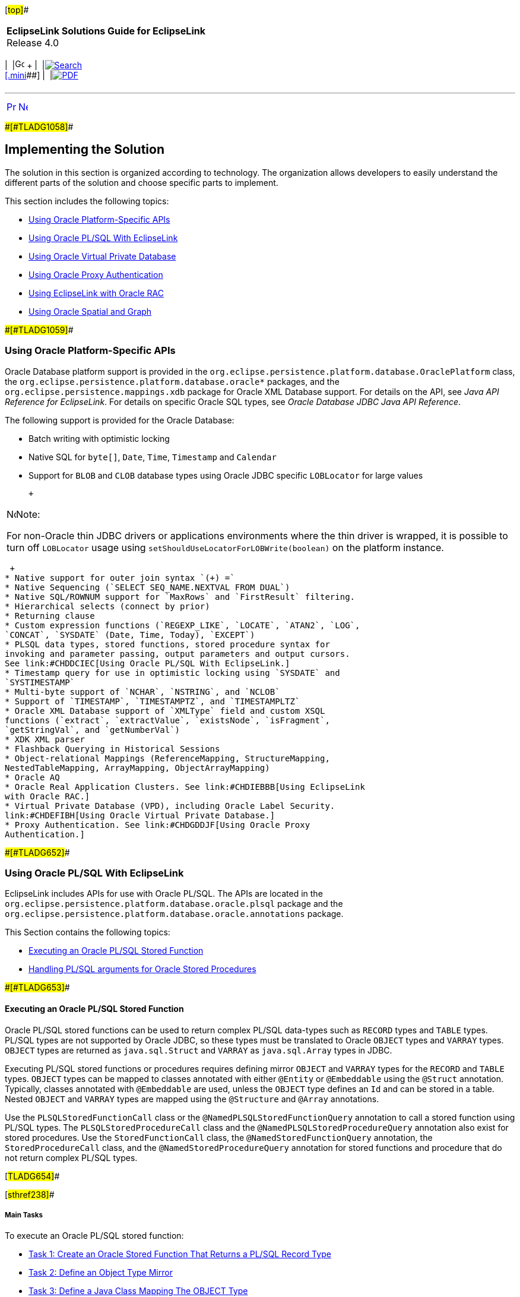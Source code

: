 [[cse]][#top]##

[width="100%",cols="<50%,>50%",]
|===
|*EclipseLink Solutions Guide for EclipseLink* +
Release 4.0 a|
[width="99%",cols="20%,^16%,16%,^16%,16%,^16%",]
|===
|  |image:../../dcommon/images/contents.png[Go To Table Of
Contents,width=16,height=16] + | 
|link:../../[image:../../dcommon/images/search.png[Search] +
[.mini]##] | 
|link:../eclipselink_otlcg.pdf[image:../../dcommon/images/pdf_icon.png[PDF]]
|===

|===

'''''

[cols="^,^,",]
|===
|link:oracledb001.htm[image:../../dcommon/images/larrow.png[Previous,width=16,height=16]]
|link:oracledb003.htm[image:../../dcommon/images/rarrow.png[Next,width=16,height=16]]
| 
|===

[#CHDJHBIC]####[#TLADG1058]####

== Implementing the Solution

The solution in this section is organized according to technology. The
organization allows developers to easily understand the different parts
of the solution and choose specific parts to implement.

This section includes the following topics:

* link:#CHDIBDGJ[Using Oracle Platform-Specific APIs]
* link:#CHDDCIEC[Using Oracle PL/SQL With EclipseLink]
* link:#CHDEFIBH[Using Oracle Virtual Private Database]
* link:#CHDGDDJF[Using Oracle Proxy Authentication]
* link:#CHDIEBBB[Using EclipseLink with Oracle RAC]
* link:#CHDJBFIJ[Using Oracle Spatial and Graph]

[#CHDIBDGJ]####[#TLADG1059]####

=== Using Oracle Platform-Specific APIs

Oracle Database platform support is provided in the
`org.eclipse.persistence.platform.database.OraclePlatform` class, the
`org.eclipse.persistence.platform.database.oracle*` packages, and the
`org.eclipse.persistence.mappings.xdb` package for Oracle XML Database
support. For details on the API, see _Java API Reference for
EclipseLink_. For details on specific Oracle SQL types, see _Oracle
Database JDBC Java API Reference_.

The following support is provided for the Oracle Database:

* Batch writing with optimistic locking
* Native SQL for `byte[]`, `Date`, `Time`, `Timestamp` and `Calendar`
* Support for `BLOB` and `CLOB` database types using Oracle JDBC
specific `LOBLocator` for large values
+
 +

[width="100%",cols="<100%",]
|===
a|
image:../../dcommon/images/note_icon.png[Note,width=16,height=16]Note:

For non-Oracle thin JDBC drivers or applications environments where the
thin driver is wrapped, it is possible to turn off `LOBLocator` usage
using `setShouldUseLocatorForLOBWrite(boolean)` on the platform
instance.

|===

 +
* Native support for outer join syntax `(+) =`
* Native Sequencing (`SELECT SEQ_NAME.NEXTVAL FROM DUAL`)
* Native SQL/ROWNUM support for `MaxRows` and `FirstResult` filtering.
* Hierarchical selects (connect by prior)
* Returning clause
* Custom expression functions (`REGEXP_LIKE`, `LOCATE`, `ATAN2`, `LOG`,
`CONCAT`, `SYSDATE` (Date, Time, Today), `EXCEPT`)
* PLSQL data types, stored functions, stored procedure syntax for
invoking and parameter passing, output parameters and output cursors.
See link:#CHDDCIEC[Using Oracle PL/SQL With EclipseLink.]
* Timestamp query for use in optimistic locking using `SYSDATE` and
`SYSTIMESTAMP`
* Multi-byte support of `NCHAR`, `NSTRING`, and `NCLOB`
* Support of `TIMESTAMP`, `TIMESTAMPTZ`, and `TIMESTAMPLTZ`
* Oracle XML Database support of `XMLType` field and custom XSQL
functions (`extract`, `extractValue`, `existsNode`, `isFragment`,
`getStringVal`, and `getNumberVal`)
* XDK XML parser
* Flashback Querying in Historical Sessions
* Object-relational Mappings (ReferenceMapping, StructureMapping,
NestedTableMapping, ArrayMapping, ObjectArrayMapping)
* Oracle AQ
* Oracle Real Application Clusters. See link:#CHDIEBBB[Using EclipseLink
with Oracle RAC.]
* Virtual Private Database (VPD), including Oracle Label Security.
link:#CHDEFIBH[Using Oracle Virtual Private Database.]
* Proxy Authentication. See link:#CHDGDDJF[Using Oracle Proxy
Authentication.]

[#CHDDCIEC]####[#TLADG652]####

=== Using Oracle PL/SQL With EclipseLink

EclipseLink includes APIs for use with Oracle PL/SQL. The APIs are
located in the `org.eclipse.persistence.platform.database.oracle.plsql`
package and the
`org.eclipse.persistence.platform.database.oracle.annotations` package.

This Section contains the following topics:

* link:#CHDBBJIG[Executing an Oracle PL/SQL Stored Function]
* link:#CHDDJJBI[Handling PL/SQL arguments for Oracle Stored Procedures]

[#CHDBBJIG]####[#TLADG653]####

==== Executing an Oracle PL/SQL Stored Function

Oracle PL/SQL stored functions can be used to return complex PL/SQL
data-types such as `RECORD` types and `TABLE` types. PL/SQL types are
not supported by Oracle JDBC, so these types must be translated to
Oracle `OBJECT` types and `VARRAY` types. `OBJECT` types are returned as
`java.sql.Struct` and `VARRAY` as `java.sql.Array` types in JDBC.

Executing PL/SQL stored functions or procedures requires defining mirror
`OBJECT` and `VARRAY` types for the `RECORD` and `TABLE` types. `OBJECT`
types can be mapped to classes annotated with either `@Entity` or
`@Embeddable` using the `@Struct` annotation. Typically, classes
annotated with `@Embeddable` are used, unless the `OBJECT` type defines
an `Id` and can be stored in a table. Nested `OBJECT` and `VARRAY` types
are mapped using the `@Structure` and `@Array` annotations.

Use the `PLSQLStoredFunctionCall` class or the
`@NamedPLSQLStoredFunctionQuery` annotation to call a stored function
using PL/SQL types. The `PLSQLStoredProcedureCall` class and the
`@NamedPLSQLStoredProcedureQuery` annotation also exist for stored
procedures. Use the `StoredFunctionCall` class, the
`@NamedStoredFunctionQuery` annotation, the `StoredProcedureCall` class,
and the `@NamedStoredProcedureQuery` annotation for stored functions and
procedure that do not return complex PL/SQL types.

[#TLADG654]##

[#sthref238]##

===== Main Tasks

To execute an Oracle PL/SQL stored function:

* link:#CHDJBJEF[Task 1: Create an Oracle Stored Function That Returns a
PL/SQL Record Type]
* link:#CHDIGHDG[Task 2: Define an Object Type Mirror]
* link:#CHDEIABJ[Task 3: Define a Java Class Mapping The OBJECT Type]
* link:#CHDFACEG[Task 4: Execute a PL/SQL Stored Function Using
JpaEntityManager]
* link:#CHDHDIAF[Task 5: Define a Stored Function Using
@NamedPLSQLStoredFunctionQuery]
* link:#CHDHEIFJ[Task 6: Use the Stored Function in a Query]

[#CHDJBJEF]####[#TLADG655]####

===== Task 1: Create an Oracle Stored Function That Returns a PL/SQL Record Type

[source,oac_no_warn]
----
CREATE OR REPLACE PACKAGE EMP_PKG AS
TYPE EMP_REC IS RECORD (F_NAME VARCHAR2(30), L_NAME VARCHAR2(30), 
   SALARY NUMBER(10,2));
FUNCTION GET_EMP RETURN EMP_REC;
END EMP_PKG;

CREATE OR REPLACE PACKAGE BODY EMP_PKG AS
FUNCTION GET_EMP RETURN EMP_REC AS
   P_EMP EMP_REC;
   BEGIN P_EMP.F_NAME := 'Bob'; P_EMP.F_NAME := 'Smith'; P_EMP.SALARY := 30000;
   RETURN P_EMP;
END;
END EMP_PKG;
----

[#CHDIGHDG]####[#TLADG656]####

===== Task 2: Define an Object Type Mirror

[source,oac_no_warn]
----
CREATE OR REPLACE TYPE EMP_TYPE AS OBJECT (F_NAME VARCHAR2(30), 
   L_NAME VARCHAR2(30), SALARY NUMBER(10,2))
----

[#CHDEIABJ]####[#TLADG657]####

===== Task 3: Define a Java Class Mapping The OBJECT Type

[source,oac_no_warn]
----
@Embeddable
@Struct(name="EMP_TYPE", fields={"F_NAME", "L_NAME", "SALARY"})
public class Employee {
   @Column(name="F_NAME")
   private String firstName;
   @Column(name="L_NAME")
   private String lastName;
   @Column(name="SALARY")
   private BigDecimal salary;
   ...
}
----

[#CHDFACEG]####[#TLADG658]####

===== Task 4: Execute a PL/SQL Stored Function Using JpaEntityManager

[source,oac_no_warn]
----
import jakarta.persistence.Query;
import org.eclipse.persistence.platform.database.orcle.plsql.
   PLSQLStoredFunctionCall;
import org.eclipse.persistence.queries.ReadAllQuery;

DataReadQuery databaseQuery = new DataReadQuery();
databaseQuery.setResultType(DataReadQuery.VALUE);
PLSQLrecord record = new PLSQLrecord();
record.setTypeName("EMP_PKG.EMP_REC");
record.setCompatibleType("EMP_TYPE");
record.setJavaType(Employee.class);
record.addField("F_NAME", JDBCTypes.VARCHAR_TYPE, 30);
record.addField("L_NAME", JDBCTypes.VARCHAR_TYPE, 30);
record.addField("SALARY", JDBCTypes.NUMERIC_TYPE, 10, 2);
PLSQLStoredFunctionCall call = new PLSQLStoredFunctionCall(record);
call.setProcedureName("EMP_PKG.GET_EMP");
databaseQuery.setCall(call);

Query query = ((JpaEntityManager)entityManager.getDelegate()).
   createQuery(databaseQuery);
Employee result = (Employee)query.getSingleResult();
----

[#CHDHDIAF]####[#TLADG659]####

===== Task 5: Define a Stored Function Using @NamedPLSQLStoredFunctionQuery

[source,oac_no_warn]
----
@NamedPLSQLStoredFunctionQuery(name="getEmployee", functionName="EMP_PKG.GET_EMP",
   returnParameter=@PLSQLParameter(name="RESULT", databaseType="EMP_PKG.EMP_REC"))
@Embeddable
@Struct(name="EMP_TYPE", fields={"F_NAME", "L_NAME", "SALARY"})
@PLSQLRecord(name="EMP_PKG.EMP_REC", compatibleType="EMP_TYPE",
   javaType=Employee.class,fields={@PLSQLParameter(name="F_NAME"), 
@PLSQLParameter(name="L_NAME"), @PLSQLParameter(name="SALARY",
   databaseType="NUMERIC_TYPE")})

public class Employee {
 ...
}
----

[#CHDHEIFJ]####[#TLADG660]####

===== Task 6: Use the Stored Function in a Query

[source,oac_no_warn]
----
Query query = entityManager.createNamedQuery("getEmployee");
Employee result = (Employee)query.getSingleResult();
----

[#CHDDJJBI]####[#TLADG661]####

==== Handling PL/SQL arguments for Oracle Stored Procedures

The standard way of handling a stored procedure is to build an instance
of the `StoredProcedureCall` class. However, the arguments must be
compatible with the JDBC specification. To handle Oracle PL/SQL
arguments (for example, `BOOLEAN`, `PLS_INTEGER`, PL/SQL record, and so
on), use the `PLSQLStoredProcedureCall` class.

 +

[width="100%",cols="<100%",]
|===
a|
image:../../dcommon/images/note_icon.png[Note,width=16,height=16]Note:

the `PLSQLStoredProcedureCall` class is only supported on Oracle8 or
higher.

|===

 +

[#TLADG662]##

[#sthref239]##

===== Using the PLSQLStoredProcedureCall Class

The following example demonstrates handling PL/SQL arguments using the
`PLSQLStoredProcedureCall` class. The example is based on the following
target procedure:

[source,oac_no_warn]
----
PROCEDURE bool_in_test(x IN BOOLEAN)
----

[#TLADG663]##

*Example of Using the PLSQLStoredProcedureCall Class*

[source,oac_no_warn]
----
import java.util.List;
import java.util.ArrayList;
import org.eclipse.persistence.logging.SessionLog;
import org.eclipse.persistence.platform.database.jdbc.JDBCTypes;
import org.eclipse.persistence.platform.database.oracle.Oracle10Platform;
import org.eclipse.persistence.platform.database.oracle.OraclePLSQLTypes;
import org.eclipse.persistence.platform.database.oracle.PLSQLStoredProcedureCall;
import org.eclipse.persistence.queries.DataModifyQuery;
import org.eclipse.persistence.sessions.DatabaseLogin;
import org.eclipse.persistence.sessions.DatabaseSession;
import org.eclipse.persistence.sessions.Project;
import org.eclipse.persistence.sessions.Session;

public class TestClass {
 
   public static String DATABASE_USERNAME = "username";
   public static String DATABASE_PASSWORD = "password";
   public static String DATABASE_URL = "jdbc:oracle:thin:@localhost:1521:ORCL";
   public static String DATABASE_DRIVER = "oracle.jdbc.driver.OracleDriver";
 
   public static void main(String[] args) {
      Project project = new Project();
      DatabaseLogin login = new DatabaseLogin();
      login.setUserName(DATABASE_USERNAME);
      login.setPassword(DATABASE_PASSWORD);
      login.setConnectionString(DATABASE_URL);
      login.setDriverClassName(DATABASE_DRIVER);
      login.setDatasourcePlatform(new Oracle10Platform());
      project.setDatasourceLogin(login);
      Session s = project.createDatabaseSession();
      s.setLogLevel(SessionLog.FINE);
      ((DatabaseSession)s).login();

      PLSQLStoredProcedureCall call = new PLSQLStoredProcedureCall();
      call.setProcedureName("bool_in_test");
      call.addNamedArgument("X", OraclePLSQLTypes.PLSQLBoolean);
      DataModifyQuery query = new DataModifyQuery();
      query.addArgument("X");
      query.setCall(call);
      List queryArgs = new ArrayList();
      queryArgs.add(Integer.valueOf(1));
      s.executeQuery(query, queryArgs);
    }
}
----

The following log excerpt shows the target procedure being invoked from
an anonymous PL/SQL block:

[source,oac_no_warn]
----
...[EclipseLink Info]: 2007.11.23 01:03:23.890--DatabaseSessionImpl(15674464)--
   Thread(Thread[main,5,main])-- login successful
[EclipseLink Fine]: 2007.11.23 01:03:23.968--DatabaseSessionImpl(15674464)--
   Connection(5807702)--Thread(Thread[main,5,main])--
DECLARE
   X_TARGET BOOLEAN := SYS.SQLJUTL.INT2BOOL(:1);
BEGIN
   bool_in_test(X=>X_TARGET);
END;
   bind => [:1 => 1]
----

 +

[width="100%",cols="<100%",]
|===
a|
image:../../dcommon/images/note_icon.png[Note,width=16,height=16]Note:

Notice the conversion of the Integer to a PL/SQL `BOOLEAN` type in the
`DECLARE` stanza (as a similar conversion is used for OUT `BOOLEAN`
arguments).

|===

 +

[#TLADG664]##

[#sthref240]##

===== Mixing JDBC Arguments With Non JDBC Arguments

A Stored Procedure may have a mix of regular and non JDBC arguments. Use
the `PLSQLStoredProcedureCall` class when at least one argument is a non
JDBC type. In addition, some additional information may be required for
the JDBC type (length, scale or precision) because the target procedure
is invoked from an anonymous PL/SQL block. The example is based on the
following target procedure:

[source,oac_no_warn]
----
PROCEDURE two_arg_test(x IN BOOLEAN, y IN VARCHAR)
----

[#TLADG665]##

*Example of Mixing JDBC Arguments With NonJDBC Arguments*

[source,oac_no_warn]
----
import org.eclipse.persistence.platform.database.jdbc.JDBCTypes;
...
   PLSQLStoredProcedureCall call = new PLSQLStoredProcedureCall();
   call.setProcedureName("two_arg_test");
   call.addNamedArgument("X", OraclePLSQLTypes.PLSQLBoolean);
   call.addNamedArgument("Y", JDBCTypes.VARCHAR_TYPE, 40);
   DataModifyQuery query = new DataModifyQuery();
   query.addArgument("X");
   query.addArgument("Y");
   query.setCall(call);
   List queryArgs = new ArrayList();
   queryArgs.add(Integer.valueOf(0));
   queryArgs.add("test");
   boolean worked = false;
   String msg = null;
   s.executeQuery(query, queryArgs);
----

The following log excerpt shows the target procedure being invoked from
an anonymous PL/SQL block:

[source,oac_no_warn]
----
[EclipseLink Fine]: 2007.11.23 02:54:46.109--DatabaseSessionImpl(15674464)--
   Connection(5807702)--Thread(Thread[main,5,main])--
DECLARE
   X_TARGET BOOLEAN := SYS.SQLJUTL.INT2BOOL(:1);
   Y_TARGET VARCHAR(40) := :2;
BEGIN
   two_arg_test(X=>X_TARGET, Y=>Y_TARGET);
END;
   bind => [:1 => 0, :2 => test]
----

[#TLADG666]##

[#sthref241]##

===== Handling IN and OUT Arguments

The following example demonstrates a stored procedure that contain both
`IN` and `OUT` arguments and is based on the following target procedure:

[source,oac_no_warn]
----
PROCEDURE two_arg_in_out(x OUT BINARY_INTEGER, y IN VARCHAR) AS
BEGIN
   x := 33;
END;
----

[#TLADG667]##

*Example of Handling IN and OUT Arguments*

[source,oac_no_warn]
----
import static org.eclipse.persistence.platform.database.oracle.OraclePLSQLTypes.
   BinaryInteger;
...
   PLSQLStoredProcedureCall call = new PLSQLStoredProcedureCall();
   call.setProcedureName("two_arg_in_out");
   call.addNamedOutputArgument("X", OraclePLSQLTypes.BinaryInteger);
   call.addNamedArgument("Y", JDBCTypes.VARCHAR_TYPE, 40);
   DataReadQuery query = new DataReadQuery();
   query.setCall(call);
   query.addArgument("Y");
   List queryArgs = new ArrayList();
   queryArgs.add("testsdfsdfasdfsdfsdfsdfsdfsdfdfsdfsdffds");
   boolean worked = false;
   String msg = null;
   List results = (List)s.executeQuery(query, queryArgs);
   DatabaseRecord record = (DatabaseRecord)results.get(0);
   BigDecimal x = (BigDecimal)record.get("X");
   if (x.intValue() != 33) {
      System.out.println("wrong x value");
   }
----

The following log excerpt shows the target procedure being invoked from
an anonymous PL/SQL block:

[source,oac_no_warn]
----
[EclipseLink Fine]: 2007.11.23 03:15:25.234--DatabaseSessionImpl(15674464)--
   Connection(5807702)--Thread(Thread[main,5,main])--
DECLARE
   Y_TARGET VARCHAR(40) := :1;
   X_TARGET BINARY_INTEGER;
BEGIN
   two_arg_in_out(X=>X_TARGET, Y=>Y_TARGET);
   :2 := X_TARGET;
END;
   bind => [:1 => testsdfsdfasdfsdfsdfsdfsdfsdfdfsdfsdffds, X => :2]
----

 +

[width="100%",cols="<100%",]
|===
a|
image:../../dcommon/images/note_icon.png[Note,width=16,height=16]Note:

The order in which arguments are bound at runtime must be altered.
Anonymous PL/SQL blocks must process the ordinal markers (`:1`,`:2`) for
all the IN arguments first, then the OUT arguments. Inside the block,
the arguments are passed in the correct order for the target procedure,
but the bind order is managed in the `DECLARE` stanza and after the
target procedure has been invoked.

|===

 +

[#TLADG668]##

[#sthref242]##

===== Handling IN OUT Arguments

Anonymous PL/SQL blocks cannot natively handle `IN OUT` arguments. The
arguments must be split into two parts: an IN-half and an OUT-half. The
following example demonstrates a stored procedure that handles IN OUT
arguments and is based on the following target procedure:

[source,oac_no_warn]
----
PROCEDURE two_args_inout(x VARCHAR, y IN OUT BOOLEAN) AS
BEGIN
   y := FALSE;
END;
----

[#TLADG669]##

*Example of Handling IN OUT Arguments*

[source,oac_no_warn]
----
...
   PLSQLStoredProcedureCall call = new PLSQLStoredProcedureCall();
   call.setProcedureName("two_args_inout");
   call.addNamedArgument("X", JDBCTypes.VARCHAR_TYPE, 20);
   call.addNamedInOutputArgument("Y", OraclePLSQLTypes.PLSQLBoolean);
   DataReadQuery query = new DataReadQuery();
   query.addArgument("X");
   query.addArgument("Y");
   query.setCall(call);
   List queryArgs = new ArrayList();
   queryArgs.add("test");
   queryArgs.add(Integer.valueOf(1));
   List results = (List)s.executeQuery(query, queryArgs);
   DatabaseRecord record = (DatabaseRecord)results.get(0);
   Integer bool2int = (Integer)record.get("Y");
   if (bool2int.intValue() != 0) {
      System.out.println("wrong bool2int value");
   }
----

The following log excerpt shows the target procedure being invoked from
an anonymous PL/SQL block:

[source,oac_no_warn]
----
[EclipseLink Fine]: 2007.11.23 03:39:55.000--DatabaseSessionImpl(25921812)--
   Connection(33078541)--Thread(Thread[main,5,main])--
DECLARE
   X_TARGET VARCHAR(20) := :1;
   Y_TARGET BOOLEAN := SYS.SQLJUTL.INT2BOOL(:2);
BEGIN
   two_args_inout(X=>X_TARGET, Y=>Y_TARGET);
   :3 := SYS.SQLJUTL.BOOL2INT(Y_TARGET);
END;
   bind => [:1 => test, :2 => 1, Y => :3]
----

 +

[width="100%",cols="<100%",]
|===
a|
image:../../dcommon/images/note_icon.png[Note,width=16,height=16]Note:

The `Y` argument is split in two using the `:2` and `:3` ordinal
markers.

|===

 +

[#CHDEFIBH]####[#TLADG1060]####

=== Using Oracle Virtual Private Database

EclipseLink supports Oracle Virtual Private Database (VPD). Oracle VPD
is a server-enforced, fine-grained access control mechanism. Oracle VPD
ties a security policy to a table by dynamically appending SQL
statements with a predicate to limit data access at the row level. You
can create your own security policies, or use Oracle's custom
implementation called Oracle Label Security (OLS). For details about
Oracle VPD, see _Oracle Database Security Guide_. For details about
Oracle Label Security, see _Oracle Label Security Administrator's
Guide_.

For details about using Oracle VPD with Multitenancy, see
link:multitenancy004.htm#CHDJEBAC[Using VPD Multi-Tenancy.]

To use the Oracle Database VPD feature in an EclipseLink application, an
isolated cache should be used. Any entity that maps to a table that uses
Oracle VPD should have the descriptor configured as isolated. In
addition, you typically use exclusive connections.

To support Oracle VPD, you must implement session event handlers that
the are invoked during the persistence context's life cycle. The session
event handler you must implement depends on whether or not you are using
Oracle Database proxy authentication.

[#TLADG1061]##

*Oracle VPD with Oracle Database Proxy Authentication*

By using Oracle Database proxy authentication, you can set up Oracle VPD
support entirely in the database. That is, rather than session event
handlers to execute SQL, the database performs the required setup in an
after login trigger using the proxy session_user.

For details on using Oracle proxy authentication, see
link:#CHDGDDJF[Using Oracle Proxy Authentication.]

[#TLADG1062]##

*Oracle VPD Without Oracle Database Proxy Authentication*

If you are not using Oracle Database proxy authentication, implement
session event handlers for the following session events:

* `postAcquireExclusiveConnection`: used to perform Oracle VPD setup at
the time a dedicated connection is allocated to an isolated session and
before the isolated session user uses the connection to interact with
the database.
* `preReleaseExclusiveConnection`: used to perform Oracle VPD cleanup at
the time the isolated session is released and after the user is finished
interacting with the database.

In the implementation of these handlers, you can obtain the required
user credentials from the associated session's properties.

[#CHDGDDJF]####[#TLADG1063]####

=== Using Oracle Proxy Authentication

JPA and EclipseLink are typically used in a middle tier/server
environment with a shared connection pool. A connection pool allows
database connections to be shared to avoid the cost of reconnecting to
the database. Typically, the user logs into the application but does not
have their own database login as a shared login is used for the
connection pool. The provides a mechanism to set a proxy user on an
existing database connection. This allows for a shared connection pool
to be used, but to also gives the database a user context.

Oracle proxy authentication is configured using the following
persistence unit properties on an `EntityManager` object:

* `"eclipselink.oracle.proxy-type" : oracle.jdbc.OracleConnection.PROXYTYPE_USER_NAME, PROXYTYPE_CERTIFICATE, PROXYTYPE_DISTINGUISHED_NAME`
* `oracle.jdbc.OracleConnection.PROXY_USER_NAME :` _`user_name`_
* `oracle.jdbc.OracleConnection.PROXY_USER_PASSWORD :` _`password`_
* `oracle.jdbc.OracleConnection.PROXY_DISTINGUISHED_NAME`
* `oracle.jdbc.OracleConnection.PROXY_CERTIFICATE`
* `oracle.jdbc.OracleConnection.PROXY_ROLES`

 +

[width="100%",cols="<100%",]
|===
a|
image:../../dcommon/images/note_icon.png[Note,width=16,height=16]Note:

This connection is only used for writing by default; reads still use the
shared connection pool. To force reads to also use the connection, the
`eclipselink.jdbc.exclusive-connection.mode` property should be set to
`Always`, but this depends on if the application wishes to audit writes
or reads as well. The `eclipselink.jdbc.exclusive-connection.is-lazy`
property configures whether the connection should be connected up front,
or only when first required. If only writes are audited, then lazy
connections allow for the cost of creating a new database connection to
be avoided unless a write occurs.

|===

 +

[#TLADG1064]##

[#sthref243]##

==== Main Tasks:

To setup proxy authentication, create an `EntityManager` object and set
the persistence unit properties. Three examples are provided:

[#TLADG1065]##

*Task: Audit Only Writes*

To configure proxy authentication when auditing only writes:

[source,oac_no_warn]
----
Map properties = new HashMap();
properties.put("eclipselink.oracle.proxy-type",
 oracle.jdbc.OracleConnection.PROXYTYPE_USER_NAME);
properties.put(oracle.jdbc.OracleConnection.PROXY_USER_NAME, user);
properties.put(oracle.jdbc.OracleConnection.PROXY_USER_PASSWORD, password);
properties.put("eclipselink.jdbc.exclusive-connection.mode", "Transactional");
properties.put("eclipselink.jdbc.exclusive-connection.is-lazy", "true");
EntityManager em = factory.createEntityManager(properties);
----

[#TLADG1066]##

*Task: Audit Reads and Writes*

To configure proxy authentication when auditing reads and writes:

[source,oac_no_warn]
----
Map properties = new HashMap();
properties.put("eclipselink.oracle.proxy-type",
 oracle.jdbc.OracleConnection.PROXYTYPE_USER_NAME);
properties.put(oracle.jdbc.OracleConnection.PROXY_USER_NAME, user);
properties.put(oracle.jdbc.OracleConnection.PROXY_USER_PASSWORD, password);
properties.put("eclipselink.jdbc.exclusive-connection.mode", "Always");
properties.put("eclipselink.jdbc.exclusive-connection.is-lazy", "false");
EntityManager em = factory.createEntityManager(properties);
----

[#TLADG1067]##

*Task: Configure Proxy Authentication in Jakarta EE Applications*

If a JEE and JTA managed entity manager is used, specifying a proxy user
and password can be more difficult, as the entity manager and JDBC
connection is not under the applications control. The persistence unit
properties can still be specified on an `EntityManager` object as long
as this is done before establishing a database connection.

If using JPA 2._`n`_, the `setProperty` API can be used:

[source,oac_no_warn]
----
em.setProperty("eclipselink.oracle.proxy-type",
   oracle.jdbc.OracleConnection.PROXYTYPE_USER_NAME);
em.setProperty(oracle.jdbc.OracleConnection.PROXY_USER_NAME, user);
em.setProperty(oracle.jdbc.OracleConnection.PROXY_USER_PASSWORD, password);
em.setProperty("eclipselink.jdbc.exclusive-connection.mode", "Always");
em.setProperty("eclipselink.jdbc.exclusive-connection.is-lazy", "false");
----

Otherwise, the `getDelegate` API can be used:

[source,oac_no_warn]
----
Map properties = new HashMap();
properties.put("eclipselink.oracle.proxy-type",
   oracle.jdbc.OracleConnection.PROXYTYPE_USER_NAME);
properties.put(oracle.jdbc.OracleConnection.PROXY_USER_NAME, user);
properties.put(oracle.jdbc.OracleConnection.PROXY_USER_PASSWORD, password);
properties.put("eclipselink.jdbc.exclusive-connection.mode", "Always");
properties.put("eclipselink.jdbc.exclusive-connection.is-lazy", "false");
((org.eclipse.persistence.internal.jpa.EntityManagerImpl)em.getDelegate()).
   setProperties(properties);
----

[#TLADG1068]##

[#sthref244]##

==== Caching and security

By default, EclipseLink maintains a shared (L2) object cache. This is
fine for auditing, but if Oracle VPD or user based security is used to
prevent the reading of certain tables/classes, then the cache may need
to be disabled for these secure classes. To disable the shared cache,
see link:scaling002.htm#CEGEDHAB["Disabling Entity Caching"].

If the database user is used to check security for reads, then set the
`eclipselink.jdbc.exclusive-connection.mode` property to `Isolated` to
only use the user connection for reads for the classes whose shared
cache has been disabled (isolated).

[#TLADG1069]##

[#sthref245]##

==== Using Oracle Virtual Private Database for Row-Level Security

The Oracle Virtual Private Database (VPD) feature allows for row level
security within the Oracle database. Typically, database security only
allows access privileges to be assigned per table. Row level security
allows different users to have access to different rows within each
table.

The Oracle proxy authentication features in EclipseLink can be used to
support Oracle VPD. The proxy user allows for the row level security to
be checked. When using Oracle VPD, it is also important to disable
shared caching for the secured objects as these objects should not be
shared. To disable the shared cache, see
link:scaling002.htm#CEGEDHAB["Disabling Entity Caching"].

[#CHDIEBBB]####[#TLADG1070]####

=== Using EclipseLink with Oracle RAC

Oracle Real Application Clusters (RAC) extends the Oracle Database so
that you can store, update, and efficiently retrieve data using multiple
database instances on different servers at the same time. Oracle RAC
provides the software that manages multiple servers and instances as a
single group. Applications use Oracle RAC features to maximize
connection performance and availability and to mitigate down-time due to
connection problems. Applications have different availability and
performance requirements and implement Oracle RAC features accordingly.
For details on Oracle RAC, see the _Oracle Real Application Clusters
Administration and Deployment Guide_.

The Oracle Database and the Oracle WebLogic Server both provide
connection pool implementations that can create connections to a RAC
database and take advantage of various Oracle RAC features. The features
include Fast Connection Failover (FCF), Run-Time Connection Load
Balancing (RCLB), and connection affinity. In WebLogic Server,
applications create JDBC data sources (Multi Data Source or GridLink
Data Source) to connect to a RAC-enabled database. Standalone
applications use the Universal Connection Pool (UCP) JDBC connection
pool API (`ucp.jar`) to create data sources. Both connection pool
implementations require the Oracle Notification Service library
(`ons.jar`). This library is the primary means by which the connection
pools register for, and listen to, RAC events. For those new to these
technologies, refer to the _Oracle Universal Connection Pool for JDBC
Developer's Guide_ and the Oracle Fusion Middleware Configuring and
Managing JDBC Data Sources for Oracle WebLogic Server.

This sections assumes that you have an Oracle JDBC driver and Oracle
RAC-enabled database. Make sure that the RAC-enabled database is
operational and that you know the connection URL. In addition, download
the database Oracle Client software that contains the `ons.jar` file.
The `ucp.jar` file is included with the Oracle Database.

[#TLADG1071]##

[#sthref246]##

==== Accessing a RAC-Enabled database from Jakarta EE Applications

The tasks in this section are used to connect to a RAC-enabled database
from a persistence application implemented in Oracle WebLogic Server.

[#TLADG1072]##

[#sthref247]##

===== Task 1: Configure a Multi Data Source or GridLink Data Source

Refer to link:tlandwls.htm#ELWLS[Chapter 3, "Using EclipseLink with
WebLogic Server,"] and _Oracle Fusion Middleware Configuring and
Managing JDBC Data Sources for Oracle WebLogic Server_ for details about
configuring a data source in WebLogic Server for Oracle RAC.

[#TLADG1073]##

[#sthref248]##

===== Task 2: Configure the Persistence Unit

Edit the `persistence.xml` file and include the name of the data source
within a persistence unit configuration. For example:

[source,oac_no_warn]
----
<persistence-unit name="OrderManagement">
   <jta-data-source>jdbc/MyOrderDB</jta-data-source>
   ...
</persistence-unit>
----

[#TLADG1074]##

[#sthref249]##

===== Task 3: Include the Required JARs

Ensure that the `ons.jar` is in the WebLogic Server classpath.

[#TLADG1075]##

[#sthref250]##

==== Accessing a RAC-Enabled Database from Standalone Applications

The tasks in this section are used to connect to a RAC database from a
standalone persistence application. The tasks demonstrate how to use UCP
data sources which are required for advanced RAC features.

[#TLADG1076]##

[#sthref251]##

===== Task 1: Create a UCP Data Source

A UCP data source is used to connect to a RAC database. The data source
can specify advanced RAC configuration. For details on using advanced
RAC features with UCP, see _Oracle Universal Connection Pool for JDBC
Developer's Guide_. The following example creates a data source and
enables FCF and configures ONS.

[source,oac_no_warn]
----
PoolDataSource datasource = PoolDataSourceFactory.getPoolDataSource();
datasource.setONSConfiguration(”nodes=host1:4200,host2:4200”);
datasource.setFastConnectionFailoverEnabled(true);
datasource.setConnectionFactoryClassName(”oracle.jdbc.pool.OracleDataSource”);
datasource.setURL(”jdbc:oracle:thin:@DESCRIPTION=
    (LOAD_BALANCE=on)
    (ADDRESS=(PROTOCOL=TCP)(HOST=host1)(PORT=1521))
    (ADDRESS=(PROTOCOL=TCP)(HOST=host2)(PORT=1521))
    (ADDRESS=(PROTOCOL=TCP)(HOST=host3)(PORT=1521))
    (ADDRESS=(PROTOCOL=TCP)(HOST=host4)(PORT=1521))
    (CONNECT_DATA=(SERVICE_NAME=service_name)))”);
----

Applications that do not require the advanced features provided by RAC
and UCP can connect to a RAC-enabled database using the native
connection pool in EclipseLink. In this case, edit the `persistence.xml`
file for you applications and add the RAC URL connection string for a
persistence unit. For example:

[source,oac_no_warn]
----
<persistence xmlns="http://java.sun.com/xml/ns/persistence"
   xmlns:xsi="http://www.w3.org/2001/XMLSchema-instance"
   xsi:schemaLocation="http://java.sun.com/xml/ns/persistence
   persistence_1_0.xsd" version="1.0">
   <persistence-unit name="my-app" transaction-type="RESOURCE_LOCAL">
      <provider>org.eclipse.persistence.jpa.PersistenceProvider</provider>
      <exclude-unlisted-classes>false</exclude-unlisted-classes>
      <properties>
         <property name="jakarta.persistence.jdbc.driver"
            value="oracle.jdbc.OracleDriver"/>
         <property name="jakarta.persistence.jdbc.url" 
            value="jdbc:oracle:thin@(DESCRIPTION= "+ "(LOAD_BALANCE=on)"+
           "(ADDRESS=(PROTOCOL=TCP)(HOST=rac_node) (PORT=1521))"+
           "(ADDRESS=(PROTOCOL=TCP)(HOST=racnode2) (PORT=1521))"+
           "(CONNECT_DATA=(SERVICE_NAME=service_name))")"/>
         <property name="jakarta.persistence.jdbc.user" value="user_name"/>
         <property name="jakarta.persistence.jdbc.password" value="password"/>
      </properties>
   </persistence-unit>
</persistence>
----

To use the persistence unit, instantiate an `EntityManagerFactory` as
follows:

[source,oac_no_warn]
----
Persistence.createEntityManagerFactory("my-app");
----

[#TLADG1077]##

[#sthref252]##

===== Task 2: Use the UCP Data Source

To use the UCP data source, instantiate an `EntityManagerFactory` an
pass in the data source as follows:

[source,oac_no_warn]
----
Map properties = new HashMap();
       properties.add("jakarta.persistence.nonJtaDataSource", datasource);
       Persistence.createEntityManagerFactory(properties);
----

[#TLADG1078]##

[#sthref253]##

===== Task 3: Include the Required JARs

Ensure that both `ucp.jar` and `ons.jar` are in the application
classpath.

[#CHDJBFIJ]####[#TLADG1079]####

=== Using Oracle Spatial and Graph

EclipseLink provides added support for querying Oracle Spatial and Graph
data in the Oracle Database. Oracle Spacial and Graph is used to
location-enable applications. It provides advanced features for spatial
data and analysis and for physical, logical, network, and social and
semantic graph applications. The spatial features provide a schema and
functions that facilitate the storage, retrieval, update, and query of
collections of spatial features in an Oracle database. For details about
developing Oracle Spacial and Graph applications, see _Oracle Spatial
and Graph Developer's Guide_. To use Oracle Spatial and Graph within
WebLogic Server, see link:tlandwls002.htm#BABHICHE[Chapter 3, "Task 7:
Extend the Domain to Use Advanced Oracle Database Features,"]

EclipseLink applications can construct expressions that use Oracle
Spacial and Graph operators. See the
`org.eclipse.persistence.expressions.spatial` API for details. For
Example:

[source,oac_no_warn]
----
ExpressionBuilder builder = new ExpressionBuilder();
Expression withinDistance = SpatialExpressions.withinDistance(myJGeometry1,
   myJGeometry2, "DISTANCE=10");
session.readAllObjects(GeometryHolder.class, withinDistance);
----

The above expression requires a `oracle.spatial.geometry.JGeometry`
object. Use the EclipseLink
`org.eclipse.persistence.platform.database.oracle.converters.JGeometryConverter`
converter to convert the `JGeometry` object as it is read and written
from the Oracle database. The `JGeometryConverter` object must be added
to the Oracle Database platform either with the
`addStructConverter(StructConverter)` method or specified in the
`sessions.xml` file. The `JGeometry` type must also be available on the
classpath.

The following example demonstrates how to use the `FUNCTION` JPA
extension to perform Oracle Spatial queries. For details on the
`FUNCTION` extension, see _Jakarta Persistence API (JPA) Extensions
Reference for EclipseLink_:

[source,oac_no_warn]
----
SELECT a FROM Asset a, Geography geo WHERE geo.id = :id AND a.id IN :id_list AND
   FUNCTION('ST_INTERSECTS', a.geometry, geo.geometry) = 'TRUE'

SELECT s FROM SimpleSpatial s WHERE FUNCTION('MDSYS.SDO_RELATE', s.jGeometry,
   :otherGeometry, :params) = 'TRUE' ORDER BY s.id ASC
----

'''''

[width="66%",cols="50%,^,>50%",]
|===
a|
[width="96%",cols=",^50%,^50%",]
|===
| 
|link:oracledb001.htm[image:../../dcommon/images/larrow.png[Previous,width=16,height=16]]
|link:oracledb003.htm[image:../../dcommon/images/rarrow.png[Next,width=16,height=16]]
|===

|http://www.eclipse.org/eclipselink/[image:../../dcommon/images/ellogo.png[EclipseLink,width=150]] +
Copyright © 2014, Oracle and/or its affiliates. All rights reserved.
link:../../dcommon/html/cpyr.htm[ +
] a|
[width="99%",cols="20%,^16%,16%,^16%,16%,^16%",]
|===
|  |image:../../dcommon/images/contents.png[Go To Table Of
Contents,width=16,height=16] + | 
|link:../../[image:../../dcommon/images/search.png[Search] +
[.mini]##] | 
|link:../eclipselink_otlcg.pdf[image:../../dcommon/images/pdf_icon.png[PDF]]
|===

|===

[[copyright]]
Copyright © 2014 by The Eclipse Foundation under the
http://www.eclipse.org/org/documents/epl-v10.php[Eclipse Public License
(EPL)] +

